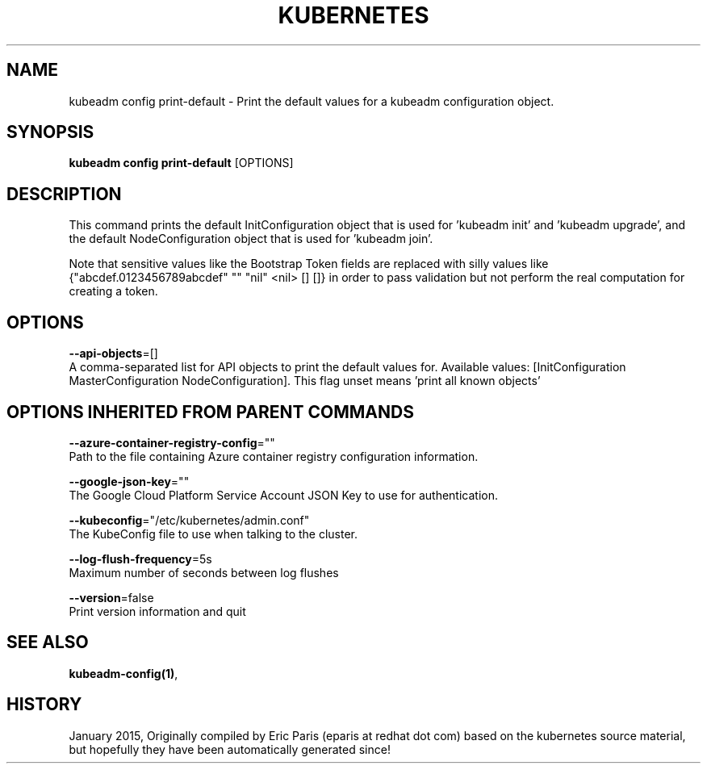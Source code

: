 .TH "KUBERNETES" "1" " kubernetes User Manuals" "Eric Paris" "Jan 2015"  ""


.SH NAME
.PP
kubeadm config print\-default \- Print the default values for a kubeadm configuration object.


.SH SYNOPSIS
.PP
\fBkubeadm config print\-default\fP [OPTIONS]


.SH DESCRIPTION
.PP
This command prints the default InitConfiguration object that is used for 'kubeadm init' and 'kubeadm upgrade',
and the default NodeConfiguration object that is used for 'kubeadm join'.

.PP
Note that sensitive values like the Bootstrap Token fields are replaced with silly values like {"abcdef.0123456789abcdef" "" "nil" <nil> [] []} in order to pass validation but
not perform the real computation for creating a token.


.SH OPTIONS
.PP
\fB\-\-api\-objects\fP=[]
    A comma\-separated list for API objects to print the default values for. Available values: [InitConfiguration MasterConfiguration NodeConfiguration]. This flag unset means 'print all known objects'


.SH OPTIONS INHERITED FROM PARENT COMMANDS
.PP
\fB\-\-azure\-container\-registry\-config\fP=""
    Path to the file containing Azure container registry configuration information.

.PP
\fB\-\-google\-json\-key\fP=""
    The Google Cloud Platform Service Account JSON Key to use for authentication.

.PP
\fB\-\-kubeconfig\fP="/etc/kubernetes/admin.conf"
    The KubeConfig file to use when talking to the cluster.

.PP
\fB\-\-log\-flush\-frequency\fP=5s
    Maximum number of seconds between log flushes

.PP
\fB\-\-version\fP=false
    Print version information and quit


.SH SEE ALSO
.PP
\fBkubeadm\-config(1)\fP,


.SH HISTORY
.PP
January 2015, Originally compiled by Eric Paris (eparis at redhat dot com) based on the kubernetes source material, but hopefully they have been automatically generated since!
